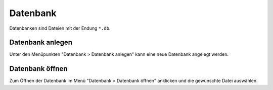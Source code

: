 Datenbank
=========

Datenbanken sind Dateien mit der Endung ``*.db``.

Datenbank anlegen
-----------------
Unter den Menüpunkten "Datenbank > Datenbank anlegen" kann eine neue Datenbank angelegt werden.

Datenbank öffnen
----------------
Zum Öffnen der Datenbank im Menü "Datenbank > Datenbank öffnen" anklicken und die gewünschte Datei auswählen.

